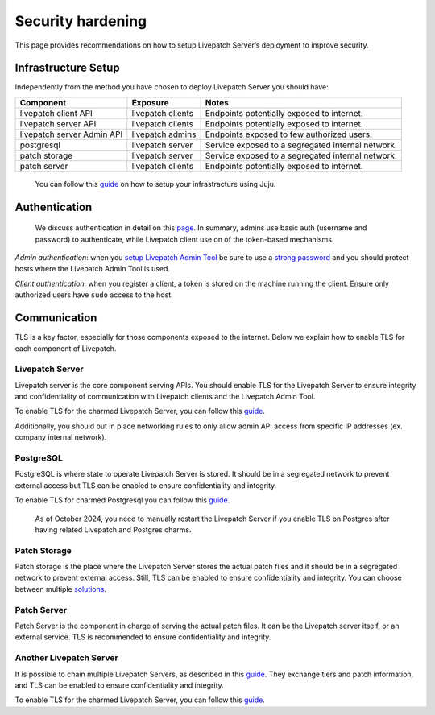 Security hardening
###################

This page provides recommendations on how to setup Livepatch Server’s
deployment to improve security.

Infrastructure Setup
--------------------

Independently from the method you have chosen to deploy Livepatch Server
you should have:

+----------------------+---------------+-------------------------------+
| Component            | Exposure      | Notes                         |
+======================+===============+===============================+
| livepatch client API | livepatch     | Endpoints potentially exposed |
|                      | clients       | to internet.                  |
+----------------------+---------------+-------------------------------+
| livepatch server API | livepatch     | Endpoints potentially exposed |
|                      | clients       | to internet.                  |
+----------------------+---------------+-------------------------------+
| livepatch server     | livepatch     | Endpoints exposed to few      |
| Admin API            | admins        | authorized users.             |
+----------------------+---------------+-------------------------------+
| postgresql           | livepatch     | Service exposed to a          |
|                      | server        | segregated internal network.  |
+----------------------+---------------+-------------------------------+
| patch storage        | livepatch     | Service exposed to a          |
|                      | server        | segregated internal network.  |
+----------------------+---------------+-------------------------------+
| patch server         | livepatch     | Endpoints potentially exposed |
|                      | clients       | to internet.                  |
+----------------------+---------------+-------------------------------+

..

   You can follow this
   `guide <https://ubuntu.com/security/livepatch/docs/livepatch_on_prem/tutorial/Getting%20started%20with%20Livepatch%20and%20MicroK8s>`__
   on how to setup your infrastracture using Juju.

Authentication
--------------

   We discuss authentication in detail on this
   `page <https://ubuntu.com/security/livepatch/docs/livepatch_on_prem/reference/security>`__.
   In summary, admins use basic auth (username and password) to
   authenticate, while Livepatch client use on of the token-based
   mechanisms.

*Admin authentication*: when you `setup Livepatch Admin
Tool <https://ubuntu.com/security/livepatch/docs/livepatch_on_prem/how-to/administration_tool>`__
be sure to use a `strong
password <https://en.wikipedia.org/wiki/Password_strength>`__ and you
should protect hosts where the Livepatch Admin Tool is used.

*Client authentication*: when you register a client, a token is stored
on the machine running the client. Ensure only authorized users have
``sudo`` access to the host.

Communication
-------------

TLS is a key factor, especially for those components exposed to the
internet. Below we explain how to enable TLS for each component of
Livepatch.

Livepatch Server
~~~~~~~~~~~~~~~~

Livepatch server is the core component serving APIs. You should enable
TLS for the Livepatch Server to ensure integrity and confidentiality of
communication with Livepatch clients and the Livepatch Admin Tool.

To enable TLS for the charmed Livepatch Server, you can follow this
`guide <https://ubuntu.com/security/livepatch/docs/livepatch_on_prem/how-to/tls>`__.

Additionally, you should put in place networking rules to only allow
admin API access from specific IP addresses (ex. company internal
network).

PostgreSQL
~~~~~~~~~~

PostgreSQL is where state to operate Livepatch Server is stored. It
should be in a segregated network to prevent external access but TLS can
be enabled to ensure confidentiality and integrity.

To enable TLS for charmed Postgresql you can follow this
`guide <https://charmhub.io/postgresql-k8s/docs/t-enable-tls>`__.

   As of October 2024, you need to manually restart the Livepatch Server
   if you enable TLS on Postgres after having related Livepatch and
   Postgres charms.

Patch Storage
~~~~~~~~~~~~~

Patch storage is the place where the Livepatch Server stores the actual
patch files and it should be in a segregated network to prevent external
access. Still, TLS can be enabled to ensure confidentiality and
integrity. You can choose between multiple
`solutions <https://ubuntu.com/security/livepatch/docs/livepatch_on_prem/how-to/storage/configure>`__.

Patch Server
~~~~~~~~~~~~

Patch Server is the component in charge of serving the actual patch
files. It can be the Livepatch server itself, or an external service.
TLS is recommended to ensure confidentiality and integrity.

Another Livepatch Server
~~~~~~~~~~~~~~~~~~~~~~~~

It is possible to chain multiple Livepatch Servers, as described in this
`guide <https://ubuntu.com/security/livepatch/docs/livepatch_on_prem/how-to/chain-servers>`__.
They exchange tiers and patch information, and TLS can be enabled to
ensure confidentiality and integrity.

To enable TLS for the charmed Livepatch Server, you can follow this
`guide <https://ubuntu.com/security/livepatch/docs/livepatch_on_prem/how-to/tls>`__.
